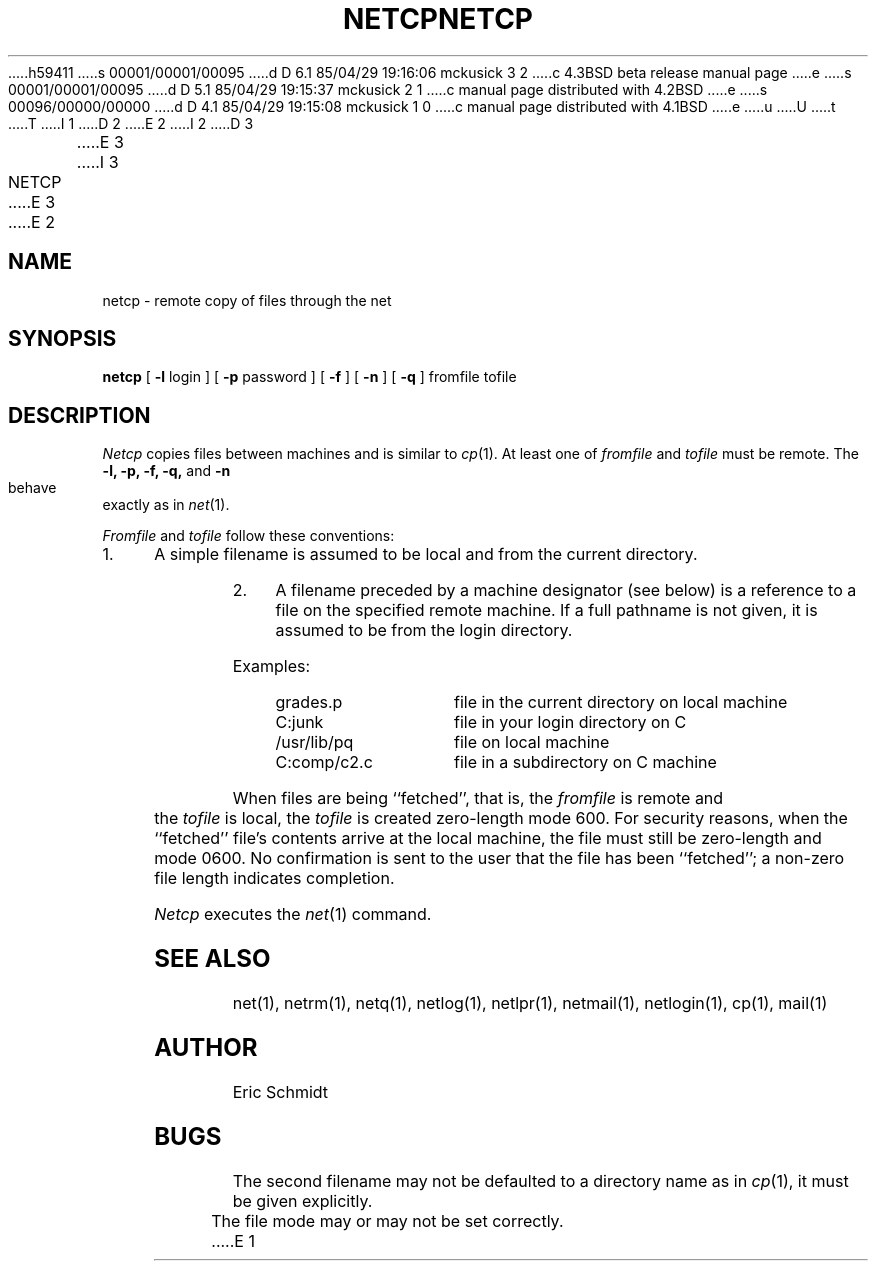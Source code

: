 h59411
s 00001/00001/00095
d D 6.1 85/04/29 19:16:06 mckusick 3 2
c 4.3BSD beta release manual page
e
s 00001/00001/00095
d D 5.1 85/04/29 19:15:37 mckusick 2 1
c manual page distributed with 4.2BSD
e
s 00096/00000/00000
d D 4.1 85/04/29 19:15:08 mckusick 1 0
c manual page distributed with 4.1BSD
e
u
U
t
T
I 1
.\" Copyright (c) 1980 Regents of the University of California.
.\" All rights reserved.  The Berkeley software License Agreement
.\" specifies the terms and conditions for redistribution.
.\"
.\"	%W% (Berkeley) %G%
.\"
D 2
.TH NETCP 1 2/6/80
E 2
I 2
D 3
.TH NETCP 1 "6 February 1980"
E 3
I 3
.TH NETCP 1 "%G%"
E 3
E 2
.UC 4
.ds s 1
.ds o 1
.SH NAME
netcp \- remote copy of files through the net
.SH SYNOPSIS
.B netcp
[
.B \-l
login ] [
.B \-p
password ]
[
.B \-f
] [
.B \-n
] [
.B \-q
] fromfile tofile
.SH DESCRIPTION
.I Netcp
copies files between machines and is similar to
.IR cp (\*o).
At least one of
.I fromfile
and
.I tofile
must be remote.
The
.B \-l,
.B \-p,
.B \-f,
.B \-q,
and
.B \-n
behave exactly as in
.IR net (\*s).
.PP
.I Fromfile
and
.I tofile
follow these conventions:
.TP 4
1.
A simple filename is assumed to be local and from the current directory.
.TP 4
2.
A filename preceded by a machine designator (see below)
is a reference to a file on the specified remote machine.
If a full pathname is not given, it is assumed to be from the login directory.
.PP
Examples:
.IP "    grades.p" 20
file in the current directory on local machine
.IP "    C:junk" 20
file in your login directory on C
.IP "    /usr/lib/pq" 20
file on local machine
.IP "    C:comp/c2.c" 20
file in a subdirectory on C machine
.PP
When files are being ``fetched'', that is, the
.I fromfile
is remote and the 
.I tofile
is local, the
.I tofile
is created zero-length mode 600.
For security reasons, when the ``fetched'' file's contents
arrive at the local machine, the file must still be zero-length
and mode 0600.
No confirmation is sent to the user that the file has been ``fetched'';
a non-zero file length indicates completion.
.PP
.I Netcp
executes the
.IR net (\*s) 
command.
.SH "SEE ALSO"
net(\*s), netrm(\*s), netq(\*s), netlog(\*s),
netlpr(\*s), netmail(\*s), netlogin(\*s), cp(\*o), mail(\*o)
.SH AUTHOR
Eric Schmidt
.SH BUGS
The second filename may not be defaulted to a directory name as in
.IR cp (\*o),
it must be given explicitly.
.br
The file mode may or may not be set correctly.
E 1
